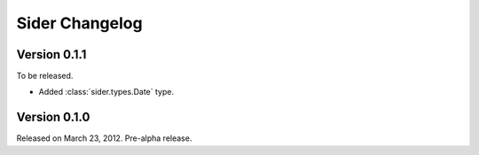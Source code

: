 Sider Changelog
===============

Version 0.1.1
-------------

To be released.

- Added :class:`sider.types.Date` type.


Version 0.1.0
-------------

Released on March 23, 2012.  Pre-alpha release.

